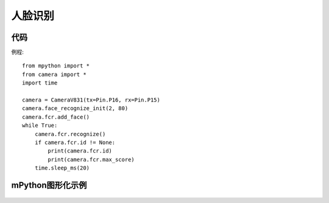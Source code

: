 人脸识别
==============

代码
-----------
例程::

    from mpython import *
    from camera import *
    import time

    camera = CameraV831(tx=Pin.P16, rx=Pin.P15)
    camera.face_recognize_init(2, 80)
    camera.fcr.add_face()
    while True:
        camera.fcr.recognize()
        if camera.fcr.id != None:
            print(camera.fcr.id)
            print(camera.fcr.max_score)
        time.sleep_ms(20)




mPython图形化示例
-----------
.. figure:: /_static/image/example/face_recognization/face_recognization.png
    :align: center
    :width: 1080
